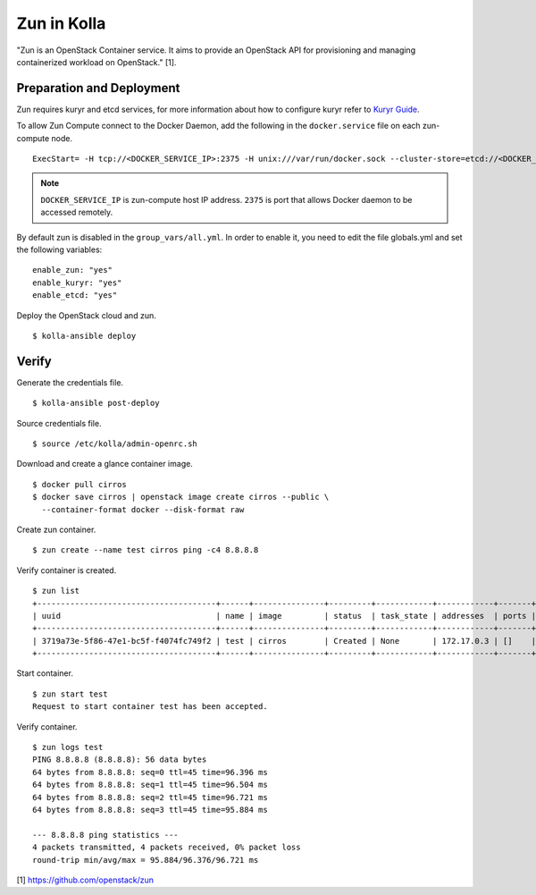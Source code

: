 Zun in Kolla
============

"Zun is an OpenStack Container service. It aims to provide an
OpenStack API for provisioning and managing containerized
workload on OpenStack." [1].

Preparation and Deployment
--------------------------

Zun requires kuryr and etcd services, for more information about how to
configure kuryr refer to `Kuryr Guide <https://docs.openstack.org/kolla-ansible/latest/kuryr-guide.html>`_.

To allow Zun Compute connect to the Docker Daemon, add the following in the
``docker.service`` file on each zun-compute node.

::

  ExecStart= -H tcp://<DOCKER_SERVICE_IP>:2375 -H unix:///var/run/docker.sock --cluster-store=etcd://<DOCKER_SERVICE_IP>:2379 --cluster-advertise=<DOCKER_SERVICE_IP>:2375

.. note::

  ``DOCKER_SERVICE_IP`` is zun-compute host IP address. ``2375`` is port that
  allows Docker daemon to be accessed remotely.

By default zun is disabled in the ``group_vars/all.yml``.
In order to enable it, you need to edit the file globals.yml and set the
following variables:

::

  enable_zun: "yes"
  enable_kuryr: "yes"
  enable_etcd: "yes"

Deploy the OpenStack cloud and zun.

::

  $ kolla-ansible deploy

Verify
------

Generate the credentials file.

::

  $ kolla-ansible post-deploy

Source credentials file.

::

  $ source /etc/kolla/admin-openrc.sh

Download and create a glance container image.

::

  $ docker pull cirros
  $ docker save cirros | openstack image create cirros --public \
    --container-format docker --disk-format raw

Create zun container.

::

  $ zun create --name test cirros ping -c4 8.8.8.8

Verify container is created.

::

  $ zun list
  +--------------------------------------+------+---------------+---------+------------+------------+-------+
  | uuid                                 | name | image         | status  | task_state | addresses  | ports |
  +--------------------------------------+------+---------------+---------+------------+------------+-------+
  | 3719a73e-5f86-47e1-bc5f-f4074fc749f2 | test | cirros        | Created | None       | 172.17.0.3 | []    |
  +--------------------------------------+------+---------------+---------+------------+------------+-------+

Start container.

::

  $ zun start test
  Request to start container test has been accepted.

Verify container.

::

  $ zun logs test
  PING 8.8.8.8 (8.8.8.8): 56 data bytes
  64 bytes from 8.8.8.8: seq=0 ttl=45 time=96.396 ms
  64 bytes from 8.8.8.8: seq=1 ttl=45 time=96.504 ms
  64 bytes from 8.8.8.8: seq=2 ttl=45 time=96.721 ms
  64 bytes from 8.8.8.8: seq=3 ttl=45 time=95.884 ms

  --- 8.8.8.8 ping statistics ---
  4 packets transmitted, 4 packets received, 0% packet loss
  round-trip min/avg/max = 95.884/96.376/96.721 ms

[1] https://github.com/openstack/zun
